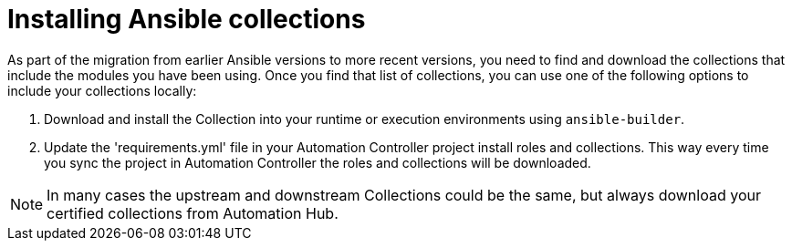 :_mod-docs-content-type: PROCEDURE

[id="install-ansible-colls_{context}"]

= Installing Ansible collections

As part of the migration from earlier Ansible versions to more recent versions, you need to find and download the collections that include the modules you have been using. Once you find that list of collections, you can use one of the following options to include your collections locally:

. Download and install the Collection into your runtime or execution environments using `ansible-builder`.

. Update the 'requirements.yml' file in your Automation Controller project install roles and collections. This way every time you sync the project in Automation Controller the roles and collections will be downloaded.

NOTE: In many cases the upstream and downstream Collections could be the same, but always download your certified collections from Automation Hub. 
